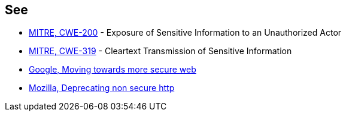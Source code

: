== See

* https://cwe.mitre.org/data/definitions/200[MITRE, CWE-200] - Exposure of Sensitive Information to an Unauthorized Actor
* https://cwe.mitre.org/data/definitions/319[MITRE, CWE-319] - Cleartext Transmission of Sensitive Information
* https://security.googleblog.com/2016/09/moving-towards-more-secure-web.html[Google, Moving towards more secure web]
* https://blog.mozilla.org/security/2015/04/30/deprecating-non-secure-http/[Mozilla, Deprecating non secure http]
